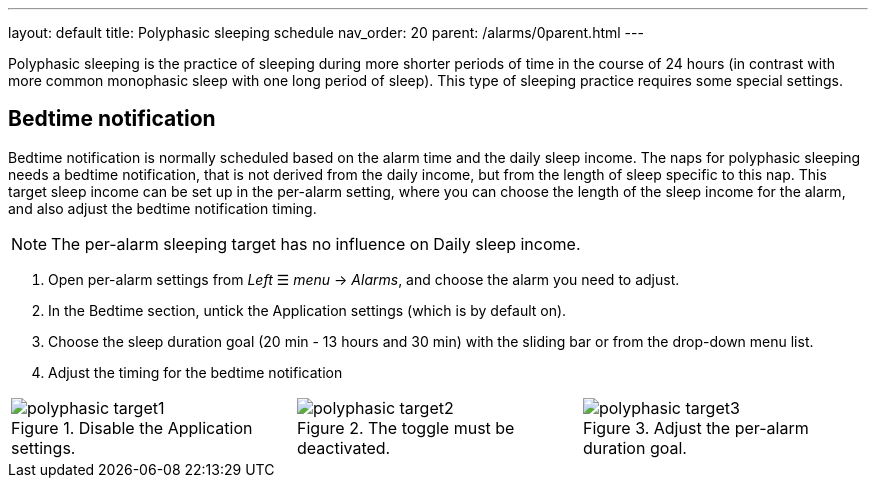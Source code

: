 ---
layout: default
title: Polyphasic sleeping schedule
nav_order: 20
parent: /alarms/0parent.html
---

Polyphasic sleeping is the practice of sleeping during more shorter periods of time in the course of 24 hours (in contrast with more common monophasic sleep with one long period of sleep).
This type of sleeping practice requires some special settings.

== Bedtime notification

Bedtime notification is normally scheduled based on the alarm time and the daily sleep income. The naps for polyphasic sleeping needs a bedtime notification, that is not derived from the daily income, but from the length of sleep specific to this nap.
This target sleep income can be set up in the per-alarm setting, where you can choose the length of the sleep income for the alarm, and also adjust the bedtime notification timing.

NOTE: The per-alarm sleeping target has no influence on Daily sleep income.

. Open per-alarm settings from _Left_ ☰ _menu_ -> _Alarms_, and choose the alarm you need to adjust.
. In the Bedtime section, untick the Application settings (which is by default on).
. Choose the sleep duration goal (20 min - 13 hours and 30 min) with the sliding bar or from the drop-down menu list.
. Adjust the timing for the bedtime notification


[cols="1,1,1"]
|===
a| .Disable the Application settings.[[polyphasic_target]]
image::polyphasic_target1.png[]

a| .The toggle must be deactivated.
image::polyphasic_target2.png[]

a| .Adjust the per-alarm duration goal.
image::polyphasic_target3.png[]

|===
